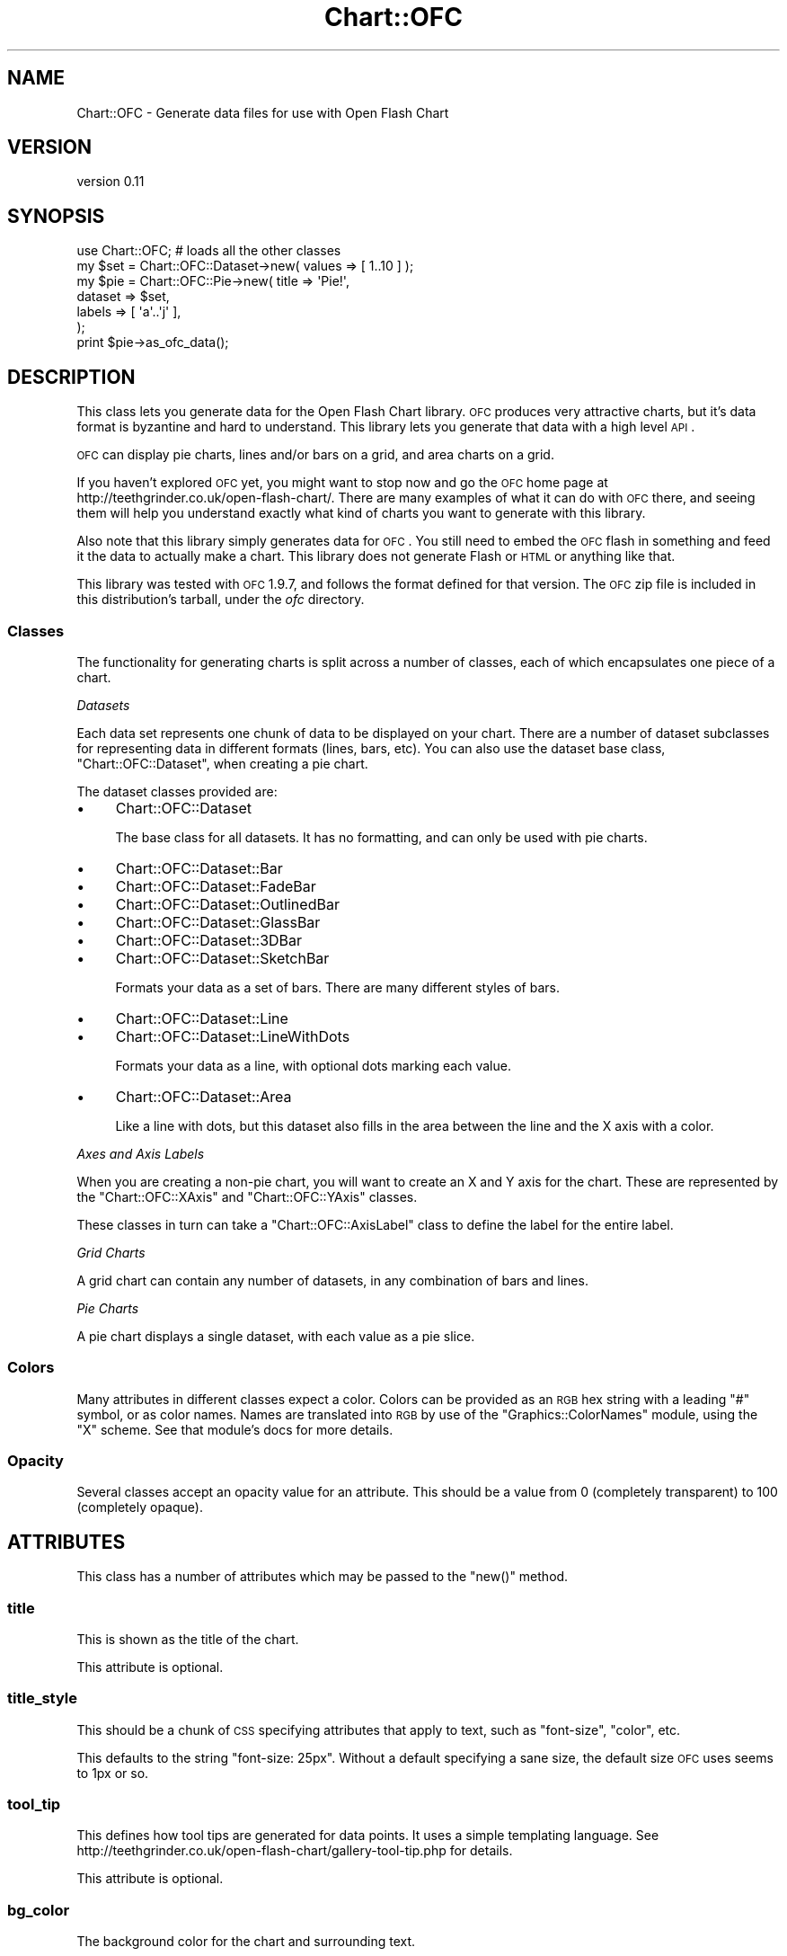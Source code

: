 .\" Automatically generated by Pod::Man 2.22 (Pod::Simple 3.07)
.\"
.\" Standard preamble:
.\" ========================================================================
.de Sp \" Vertical space (when we can't use .PP)
.if t .sp .5v
.if n .sp
..
.de Vb \" Begin verbatim text
.ft CW
.nf
.ne \\$1
..
.de Ve \" End verbatim text
.ft R
.fi
..
.\" Set up some character translations and predefined strings.  \*(-- will
.\" give an unbreakable dash, \*(PI will give pi, \*(L" will give a left
.\" double quote, and \*(R" will give a right double quote.  \*(C+ will
.\" give a nicer C++.  Capital omega is used to do unbreakable dashes and
.\" therefore won't be available.  \*(C` and \*(C' expand to `' in nroff,
.\" nothing in troff, for use with C<>.
.tr \(*W-
.ds C+ C\v'-.1v'\h'-1p'\s-2+\h'-1p'+\s0\v'.1v'\h'-1p'
.ie n \{\
.    ds -- \(*W-
.    ds PI pi
.    if (\n(.H=4u)&(1m=24u) .ds -- \(*W\h'-12u'\(*W\h'-12u'-\" diablo 10 pitch
.    if (\n(.H=4u)&(1m=20u) .ds -- \(*W\h'-12u'\(*W\h'-8u'-\"  diablo 12 pitch
.    ds L" ""
.    ds R" ""
.    ds C` ""
.    ds C' ""
'br\}
.el\{\
.    ds -- \|\(em\|
.    ds PI \(*p
.    ds L" ``
.    ds R" ''
'br\}
.\"
.\" Escape single quotes in literal strings from groff's Unicode transform.
.ie \n(.g .ds Aq \(aq
.el       .ds Aq '
.\"
.\" If the F register is turned on, we'll generate index entries on stderr for
.\" titles (.TH), headers (.SH), subsections (.SS), items (.Ip), and index
.\" entries marked with X<> in POD.  Of course, you'll have to process the
.\" output yourself in some meaningful fashion.
.ie \nF \{\
.    de IX
.    tm Index:\\$1\t\\n%\t"\\$2"
..
.    nr % 0
.    rr F
.\}
.el \{\
.    de IX
..
.\}
.\"
.\" Accent mark definitions (@(#)ms.acc 1.5 88/02/08 SMI; from UCB 4.2).
.\" Fear.  Run.  Save yourself.  No user-serviceable parts.
.    \" fudge factors for nroff and troff
.if n \{\
.    ds #H 0
.    ds #V .8m
.    ds #F .3m
.    ds #[ \f1
.    ds #] \fP
.\}
.if t \{\
.    ds #H ((1u-(\\\\n(.fu%2u))*.13m)
.    ds #V .6m
.    ds #F 0
.    ds #[ \&
.    ds #] \&
.\}
.    \" simple accents for nroff and troff
.if n \{\
.    ds ' \&
.    ds ` \&
.    ds ^ \&
.    ds , \&
.    ds ~ ~
.    ds /
.\}
.if t \{\
.    ds ' \\k:\h'-(\\n(.wu*8/10-\*(#H)'\'\h"|\\n:u"
.    ds ` \\k:\h'-(\\n(.wu*8/10-\*(#H)'\`\h'|\\n:u'
.    ds ^ \\k:\h'-(\\n(.wu*10/11-\*(#H)'^\h'|\\n:u'
.    ds , \\k:\h'-(\\n(.wu*8/10)',\h'|\\n:u'
.    ds ~ \\k:\h'-(\\n(.wu-\*(#H-.1m)'~\h'|\\n:u'
.    ds / \\k:\h'-(\\n(.wu*8/10-\*(#H)'\z\(sl\h'|\\n:u'
.\}
.    \" troff and (daisy-wheel) nroff accents
.ds : \\k:\h'-(\\n(.wu*8/10-\*(#H+.1m+\*(#F)'\v'-\*(#V'\z.\h'.2m+\*(#F'.\h'|\\n:u'\v'\*(#V'
.ds 8 \h'\*(#H'\(*b\h'-\*(#H'
.ds o \\k:\h'-(\\n(.wu+\w'\(de'u-\*(#H)/2u'\v'-.3n'\*(#[\z\(de\v'.3n'\h'|\\n:u'\*(#]
.ds d- \h'\*(#H'\(pd\h'-\w'~'u'\v'-.25m'\f2\(hy\fP\v'.25m'\h'-\*(#H'
.ds D- D\\k:\h'-\w'D'u'\v'-.11m'\z\(hy\v'.11m'\h'|\\n:u'
.ds th \*(#[\v'.3m'\s+1I\s-1\v'-.3m'\h'-(\w'I'u*2/3)'\s-1o\s+1\*(#]
.ds Th \*(#[\s+2I\s-2\h'-\w'I'u*3/5'\v'-.3m'o\v'.3m'\*(#]
.ds ae a\h'-(\w'a'u*4/10)'e
.ds Ae A\h'-(\w'A'u*4/10)'E
.    \" corrections for vroff
.if v .ds ~ \\k:\h'-(\\n(.wu*9/10-\*(#H)'\s-2\u~\d\s+2\h'|\\n:u'
.if v .ds ^ \\k:\h'-(\\n(.wu*10/11-\*(#H)'\v'-.4m'^\v'.4m'\h'|\\n:u'
.    \" for low resolution devices (crt and lpr)
.if \n(.H>23 .if \n(.V>19 \
\{\
.    ds : e
.    ds 8 ss
.    ds o a
.    ds d- d\h'-1'\(ga
.    ds D- D\h'-1'\(hy
.    ds th \o'bp'
.    ds Th \o'LP'
.    ds ae ae
.    ds Ae AE
.\}
.rm #[ #] #H #V #F C
.\" ========================================================================
.\"
.IX Title "Chart::OFC 3"
.TH Chart::OFC 3 "2012-01-29" "perl v5.10.1" "User Contributed Perl Documentation"
.\" For nroff, turn off justification.  Always turn off hyphenation; it makes
.\" way too many mistakes in technical documents.
.if n .ad l
.nh
.SH "NAME"
Chart::OFC \- Generate data files for use with Open Flash Chart
.SH "VERSION"
.IX Header "VERSION"
version 0.11
.SH "SYNOPSIS"
.IX Header "SYNOPSIS"
.Vb 1
\&    use Chart::OFC; # loads all the other classes
\&
\&    my $set = Chart::OFC::Dataset\->new( values => [ 1..10 ] );
\&    my $pie = Chart::OFC::Pie\->new( title   => \*(AqPie!\*(Aq,
\&                                    dataset => $set,
\&                                    labels  => [ \*(Aqa\*(Aq..\*(Aqj\*(Aq ],
\&                                  );
\&
\&    print $pie\->as_ofc_data();
.Ve
.SH "DESCRIPTION"
.IX Header "DESCRIPTION"
This class lets you generate data for the Open Flash Chart
library. \s-1OFC\s0 produces very attractive charts, but it's data format is
byzantine and hard to understand. This library lets you generate that
data with a high level \s-1API\s0.
.PP
\&\s-1OFC\s0 can display pie charts, lines and/or bars on a grid, and area
charts on a grid.
.PP
If you haven't explored \s-1OFC\s0 yet, you might want to stop now and go the
\&\s-1OFC\s0 home page at http://teethgrinder.co.uk/open\-flash\-chart/. There
are many examples of what it can do with \s-1OFC\s0 there, and seeing them
will help you understand exactly what kind of charts you want to
generate with this library.
.PP
Also note that this library simply generates data for \s-1OFC\s0. You still
need to embed the \s-1OFC\s0 flash in something and feed it the data to
actually make a chart. This library does not generate Flash or \s-1HTML\s0 or
anything like that.
.PP
This library was tested with \s-1OFC\s0 1.9.7, and follows the format defined
for that version. The \s-1OFC\s0 zip file is included in this distribution's
tarball, under the \fIofc\fR directory.
.SS "Classes"
.IX Subsection "Classes"
The functionality for generating charts is split across a number of
classes, each of which encapsulates one piece of a chart.
.PP
\fIDatasets\fR
.IX Subsection "Datasets"
.PP
Each data set represents one chunk of data to be displayed on your
chart. There are a number of dataset subclasses for representing data
in different formats (lines, bars, etc). You can also use the dataset
base class, \f(CW\*(C`Chart::OFC::Dataset\*(C'\fR, when creating a pie chart.
.PP
The dataset classes provided are:
.IP "\(bu" 4
Chart::OFC::Dataset
.Sp
The base class for all datasets. It has no formatting, and can only be
used with pie charts.
.IP "\(bu" 4
Chart::OFC::Dataset::Bar
.IP "\(bu" 4
Chart::OFC::Dataset::FadeBar
.IP "\(bu" 4
Chart::OFC::Dataset::OutlinedBar
.IP "\(bu" 4
Chart::OFC::Dataset::GlassBar
.IP "\(bu" 4
Chart::OFC::Dataset::3DBar
.IP "\(bu" 4
Chart::OFC::Dataset::SketchBar
.Sp
Formats your data as a set of bars. There are many different styles of
bars.
.IP "\(bu" 4
Chart::OFC::Dataset::Line
.IP "\(bu" 4
Chart::OFC::Dataset::LineWithDots
.Sp
Formats your data as a line, with optional dots marking each value.
.IP "\(bu" 4
Chart::OFC::Dataset::Area
.Sp
Like a line with dots, but this dataset also fills in the area between
the line and the X axis with a color.
.PP
\fIAxes and Axis Labels\fR
.IX Subsection "Axes and Axis Labels"
.PP
When you are creating a non-pie chart, you will want to create an X
and Y axis for the chart. These are represented by the
\&\f(CW\*(C`Chart::OFC::XAxis\*(C'\fR and \f(CW\*(C`Chart::OFC::YAxis\*(C'\fR classes.
.PP
These classes in turn can take a \f(CW\*(C`Chart::OFC::AxisLabel\*(C'\fR class to
define the label for the entire label.
.PP
\fIGrid Charts\fR
.IX Subsection "Grid Charts"
.PP
A grid chart can contain any number of datasets, in any combination of
bars and lines.
.PP
\fIPie Charts\fR
.IX Subsection "Pie Charts"
.PP
A pie chart displays a single dataset, with each value as a pie slice.
.SS "Colors"
.IX Subsection "Colors"
Many attributes in different classes expect a color. Colors can be
provided as an \s-1RGB\s0 hex string with a leading \*(L"#\*(R" symbol, or as color
names. Names are translated into \s-1RGB\s0 by use of the
\&\f(CW\*(C`Graphics::ColorNames\*(C'\fR module, using the \*(L"X\*(R" scheme. See that
module's docs for more details.
.SS "Opacity"
.IX Subsection "Opacity"
Several classes accept an opacity value for an attribute. This should
be a value from 0 (completely transparent) to 100 (completely opaque).
.SH "ATTRIBUTES"
.IX Header "ATTRIBUTES"
This class has a number of attributes which may be passed to the
\&\f(CW\*(C`new()\*(C'\fR method.
.SS "title"
.IX Subsection "title"
This is shown as the title of the chart.
.PP
This attribute is optional.
.SS "title_style"
.IX Subsection "title_style"
This should be a chunk of \s-1CSS\s0 specifying attributes that apply to
text, such as \*(L"font-size\*(R", \*(L"color\*(R", etc.
.PP
This defaults to the string \*(L"font-size: 25px\*(R". Without a default
specifying a sane size, the default size \s-1OFC\s0 uses seems to 1px or so.
.SS "tool_tip"
.IX Subsection "tool_tip"
This defines how tool tips are generated for data points. It uses a
simple templating language. See
http://teethgrinder.co.uk/open\-flash\-chart/gallery\-tool\-tip.php for
details.
.PP
This attribute is optional.
.SS "bg_color"
.IX Subsection "bg_color"
The background color for the chart and surrounding text.
.PP
This attribute is optional.
.SH "METHODS"
.IX Header "METHODS"
All of the above named may be accessed as read-only accessors on an
object.
.PP
This class also provide several additional methods.
.SS "as_ofc_data"
.IX Subsection "as_ofc_data"
Returns a textual representation of the chart suitable for delivering
to \s-1OFC\s0.
.SH "ROLES"
.IX Header "ROLES"
This class does the \f(CW\*(C`Chart::OFC::Role::OFCDataLines\*(C'\fR role.
.SH "TODO"
.IX Header "TODO"
This distribution does not yet support all of the features of \s-1OFC\s0.
.PP
There are a few items left to do, notably grid charts with 2 Y axes,
and background images.
.PP
It would also be nice to generate embeddable Javascript for populating
charts, since this lets you create a chart without making an
additional server request for the data.
.PP
Patches are welcome.
.SH "DONATIONS"
.IX Header "DONATIONS"
If you'd like to thank me for the work I've done on this module,
please consider making a \*(L"donation\*(R" to me via PayPal. I spend a lot of
free time creating free software, and would appreciate any support
you'd care to offer.
.PP
Please note that \fBI am not suggesting that you must do this\fR in order
for me to continue working on this particular software. I will
continue to do so, inasmuch as I have in the past, for as long as it
interests me.
.PP
Similarly, a donation made in this way will probably not make me work
on this software much more, unless I get so many donations that I can
consider working on free software full time, which seems unlikely at
best.
.PP
To donate, log into PayPal and send money to autarch@urth.org or use
the button on this page:
<http://www.urth.org/~autarch/fs\-donation.html>
.SH "BUGS"
.IX Header "BUGS"
Please report any bugs or feature requests to
\&\f(CW\*(C`bug\-chart\-ofc@rt.cpan.org\*(C'\fR, or through the web interface at
<http://rt.cpan.org>.  I will be notified, and then you'll
automatically be notified of progress on your bug as I make changes.
.SH "AUTHOR"
.IX Header "AUTHOR"
Dave Rolsky <autarch@urth.org>
.SH "COPYRIGHT AND LICENSE"
.IX Header "COPYRIGHT AND LICENSE"
This software is Copyright (c) 2012 by Dave Rolsky.
.PP
This is free software, licensed under:
.PP
.Vb 1
\&  The Artistic License 2.0 (GPL Compatible)
.Ve
